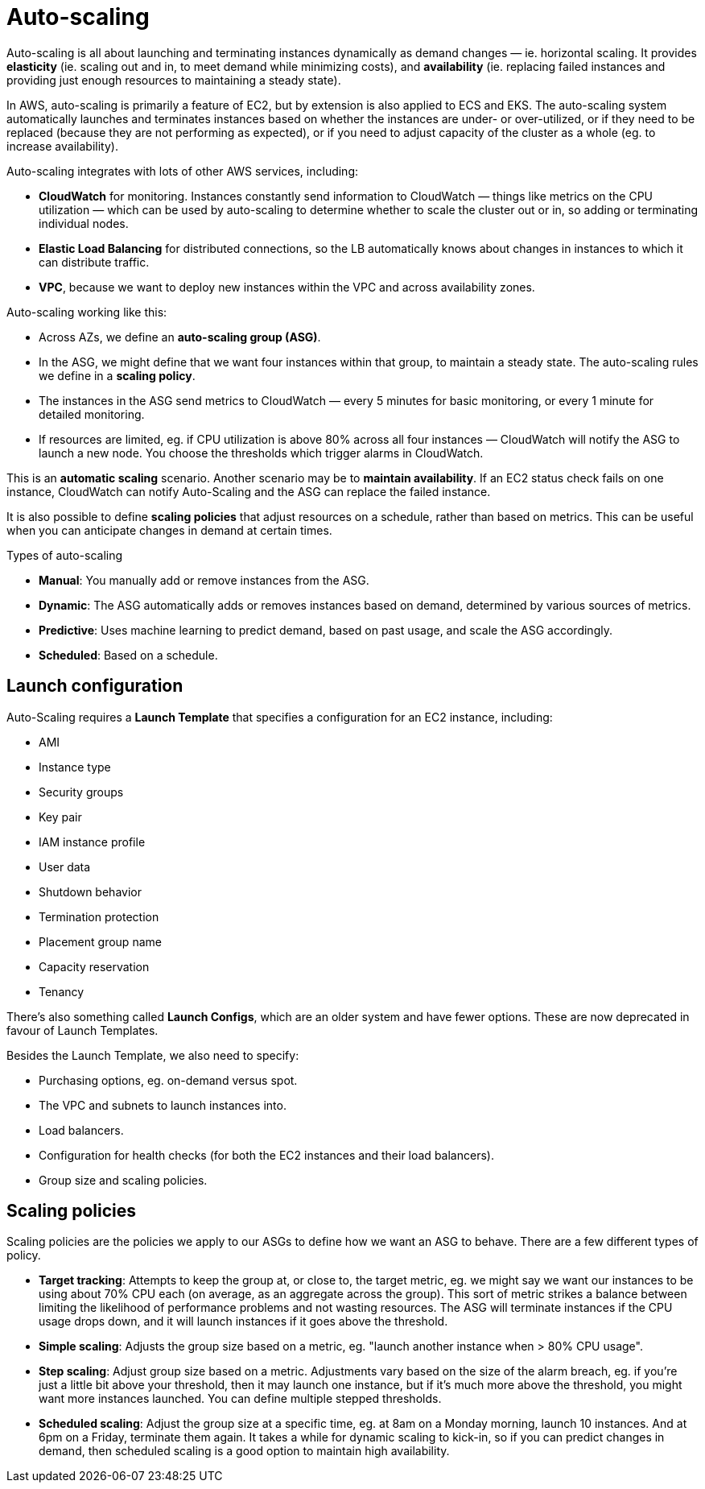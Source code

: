 = Auto-scaling

Auto-scaling is all about launching and terminating instances dynamically as demand changes — ie. horizontal scaling. It provides *elasticity* (ie. scaling out and in, to meet demand while minimizing costs), and *availability* (ie. replacing failed instances and providing just enough resources to maintaining a steady state).

In AWS, auto-scaling is primarily a feature of EC2, but by extension is also applied to ECS and EKS. The auto-scaling system automatically launches and terminates instances based on whether the instances are under- or over-utilized, or if they need to be replaced (because they are not performing as expected), or if you need to adjust capacity of the cluster as a whole (eg. to increase availability).

Auto-scaling integrates with lots of other AWS services, including:

* *CloudWatch* for monitoring. Instances constantly send information to CloudWatch — things like metrics on the CPU utilization — which can be used by auto-scaling to determine whether to scale  the cluster out or in, so adding or terminating individual nodes.

* *Elastic Load Balancing* for distributed connections, so the LB automatically knows about changes in instances to which it can distribute traffic.

* *VPC*, because we want to deploy new instances within the VPC and across availability zones.

Auto-scaling working like this:

* Across AZs, we define an *auto-scaling group (ASG)*.

* In the ASG, we might define that we want four instances within that group, to maintain a steady state. The auto-scaling rules we define in a *scaling policy*.

* The instances in the ASG send metrics to CloudWatch — every 5 minutes for basic monitoring, or every 1 minute for detailed monitoring.

* If resources are limited, eg. if CPU utilization is above 80% across all four instances — CloudWatch will notify the ASG to launch a new node. You choose the thresholds which trigger alarms in CloudWatch.

This is an *automatic scaling* scenario. Another scenario may be to *maintain availability*. If an EC2 status check fails on one instance, CloudWatch can notify Auto-Scaling and the ASG can replace the failed instance.

It is also possible to define *scaling policies* that adjust resources on a schedule, rather than based on metrics. This can be useful when you can anticipate changes in demand at certain times.

.Types of auto-scaling
****
* *Manual*: You manually add or remove instances from the ASG.
* *Dynamic*: The ASG automatically adds or removes instances based on demand, determined by various sources of metrics.
* *Predictive*: Uses machine learning to predict demand, based on past usage, and scale the ASG accordingly.
* *Scheduled*: Based on a schedule.
****

== Launch configuration

Auto-Scaling requires a *Launch Template* that specifies a configuration for an EC2 instance, including:

* AMI
* Instance type
* Security groups
* Key pair
* IAM instance profile
* User data
* Shutdown behavior
* Termination protection
* Placement group name
* Capacity reservation
* Tenancy

There's also something called *Launch Configs*, which are an older system and have fewer options. These are now deprecated in favour of Launch Templates.

Besides the Launch Template, we also need to specify:

* Purchasing options, eg. on-demand versus spot.
* The VPC and subnets to launch instances into.
* Load balancers.
* Configuration for health checks (for both the EC2 instances and their load balancers).
* Group size and scaling policies.

== Scaling policies

Scaling policies are the policies we apply to our ASGs to define how we want an ASG to behave. There are a few different types of policy.

* *Target tracking*: Attempts to keep the group at, or close to, the target metric, eg. we might say we want our instances to be using about 70% CPU each (on average, as an aggregate across the group). This sort of metric strikes a balance between limiting the likelihood of performance problems and not wasting resources. The ASG will terminate instances if the CPU usage drops down, and it will launch instances if it goes above the threshold.

* *Simple scaling*: Adjusts the group size based on a metric, eg. "launch another instance when > 80% CPU usage".

* *Step scaling*: Adjust group size based on a metric. Adjustments vary based on the size of the alarm breach, eg. if you're just a little bit above your threshold, then it may launch one instance, but if it's much more above the threshold, you might want more instances launched. You can define multiple stepped thresholds.

* *Scheduled scaling*: Adjust the group size at a specific time, eg. at 8am on a Monday morning, launch 10 instances. And at 6pm on a Friday, terminate them again. It takes a while for dynamic scaling to kick-in, so if you can predict changes in demand, then scheduled scaling is a good option to maintain high availability.
